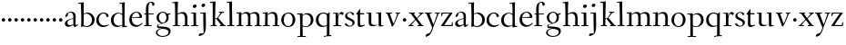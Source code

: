 SplineFontDB: 3.0
FontName: Fanwood
FullName: Fanwood
FamilyName: Fanwood
Weight: Regular
Copyright: Created by trashman with FontForge 2.0 (http://fontforge.sf.net)
UComments: "10pt on 11pt body: Scan 6400, cut 1000, scale 105%; print at 11pt to match original size." 
Version: 001.000
ItalicAngle: 0
UnderlinePosition: -100
UnderlineWidth: 50
Ascent: 690
Descent: 310
LayerCount: 3
Layer: 0 0 "Back"  1
Layer: 1 0 "Fore"  0
Layer: 2 0 "backup"  0
NeedsXUIDChange: 1
XUID: [1021 658 797806517 11107023]
OS2Version: 0
OS2_WeightWidthSlopeOnly: 0
OS2_UseTypoMetrics: 1
CreationTime: 1287776574
ModificationTime: 1289653555
OS2TypoAscent: 0
OS2TypoAOffset: 1
OS2TypoDescent: 0
OS2TypoDOffset: 1
OS2TypoLinegap: 0
OS2WinAscent: 0
OS2WinAOffset: 1
OS2WinDescent: 0
OS2WinDOffset: 1
HheadAscent: 0
HheadAOffset: 1
HheadDescent: 0
HheadDOffset: 1
OS2Vendor: 'PfEd'
MarkAttachClasses: 1
DEI: 91125
Encoding: UnicodeBmp
UnicodeInterp: none
NameList: Adobe Glyph List
DisplaySize: -48
AntiAlias: 1
FitToEm: 1
WinInfo: 96 12 4
BeginPrivate: 9
BlueValues 7 [-13 2]
OtherBlues 2 []
BlueScale 8 0.039625
BlueShift 1 7
BlueFuzz 1 0
StdHW 4 [24]
StemSnapH 28 [20 24 30 34 45 50 76 88 94]
StdVW 4 [68]
StemSnapV 34 [23 42 53 57 61 64 68 73 82 95 99]
EndPrivate
BeginChars: 65536 63

StartChar: a
Encoding: 97 97 0
Width: 410
VWidth: 0
Flags: W
HStem: -17 55<288 347.387> -14 44<121.625 210.037> 203 16<223.78 264.615> 374 25<140.02 226.721>
VStem: 33 70<48.0664 129.194> 47 68<281.193 331.887> 265 65<46.3447 202.997 217.332 346.728>
LayerCount: 3
Fore
SplineSet
341 38 m 0xb6
 364 38 381 58 384 58 c 0
 388 58 397 49 397 43 c 0
 397 39 354 9 332 -6 c 0
 325 -11 316 -17 306 -17 c 0xb6
 270 -17 268 39 266 39 c 0
 264 39 254 31 246 27 c 0
 226 15 173 -14 131 -14 c 0
 69 -14 33 20 33 71 c 0x7a
 33 160 158 202 257 219 c 0
 265 220 265 227 265 235 c 0
 265 305 264 374 178 374 c 0
 168 374 157 373 147 369 c 0
 119 357 116 342 115 302 c 0
 115 296 114 285 108 281 c 0
 92 269 59 253 55 253 c 0
 50 253 47 257 47 268 c 0
 47 350 134 399 199 399 c 0
 300 399 330 347 330 268 c 0
 330 217 324 81 324 59 c 0
 324 45 331 38 341 38 c 0xb6
259 203 m 0
 256 203 226 196 197 188 c 0
 149 175 103 146 103 99 c 0
 103 67 126 30 168 30 c 0x7a
 212 30 265 53 265 58 c 2
 265 192 l 2
 265 199 264 203 259 203 c 0
EndSplineSet
EndChar

StartChar: b
Encoding: 98 98 1
Width: 473
VWidth: 0
Flags: HW
HStem: -23 27<169.885 291.386> 347 29<188.694 279.241> 623 27<0.384521 69.7051>
VStem: 79 69<15.7494 335.314 346.011 420.75> 378 72<87.1001 259.39>
LayerCount: 3
Fore
SplineSet
151 346 m 0
 154 346 208 376 258 376 c 0
 371 376 450 287 450 178 c 0
 450 49 343 -23 229 -23 c 0
 193 -23 168 -4 140 -4 c 0
 120 -4 102 -22 91 -22 c 0
 83 -22 79 -18 79 -9 c 0
 79 -3 84 120 84 187 c 0
 84 221 80 629 67 629 c 0
 63 629 10 623 6 623 c 0
 1 623 0 624 0 629 c 0
 0 635 1 650 5 650 c 0
 53 655 142 666 147 666 c 0
 153 666 153 657 153 651 c 2
 153 651 150 466 150 384 c 0
 150 361 150 346 151 346 c 0
150 322 m 0
 150 221 148 87 148 54 c 0
 148 5 204 4 232 4 c 0
 326 4 378 88 378 177 c 0
 378 266 305 347 218 347 c 0
 184 347 150 327 150 322 c 0
EndSplineSet
EndChar

StartChar: c
Encoding: 99 99 2
Width: 398
VWidth: 0
Flags: W
HStem: -10 44<163.687 308.666> 372 27<172.185 267.3>
VStem: 22 65<112.596 279.638> 304 57<275.553 339.516>
LayerCount: 3
Fore
SplineSet
87 202 m 0
 87 118 138 34 241 34 c 0
 310 34 354 64 362 64 c 0
 366 64 369 62 369 56 c 0
 369 50 310 -10 211 -10 c 0
 94 -10 22 64 22 177 c 0
 22 325 131 399 228 399 c 0
 293 399 361 354 361 303 c 0
 361 295 359 289 351 283 c 0
 342 276 330 270 321 270 c 0
 313 270 307 272 304 281 c 0
 288 326 285 372 222 372 c 0
 137 372 87 281 87 202 c 0
EndSplineSet
EndChar

StartChar: d
Encoding: 100 100 3
Width: 494
VWidth: 0
Flags: HW
HStem: -13 37<170.095 280.487> -8 23<406.227 467.855> 359 20<190.033 284.985> 636 26<255.011 323.822>
VStem: 24 73<93.3406 271.722> 336 62<15.5951 23.0682 38.6484 332.455 353.007 596.414>
LayerCount: 3
Fore
SplineSet
24 181 m 0xbc
 24 294 112 379 227 379 c 0
 287 379 328 353 330 353 c 0
 336 353 336 363 336 371 c 0
 336 472 329 643 326 643 c 0
 323 643 266 634 259 634 c 0
 253 634 253 635 255 649 c 0
 256 656 257 661 263 662 c 0
 320 669 389 680 394 680 c 0
 403 680 404 678 404 657 c 0
 404 623 398 494 398 184 c 0
 398 152 399 100 400 64 c 4
 401.333333333 24 406.666666667 15.1111111111 423.111111111 15.1111111111 c 4
 431.333333333 15.1111111111 442.333333333 17.3333333333 457 19 c 4
 465 20 468 21 468 11 c 4
 468 -3 468 -6 455 -8 c 6x7c
 340 -23 l 6
 336 -23 334 -19 334 -14 c 4
 334 -12 335 18 335 22 c 4
 335 32 334 35 320 26 c 0
 286 5 243 -13 200 -13 c 0
 111 -13 24 37 24 181 c 0xbc
336 57 m 6
 336 307 l 2
 336 320 291 359 239 359 c 0
 151 359 97 277 97 188 c 0
 97 95 141 24 249 24 c 0xbc
 275 24 336 39 336 57 c 6
EndSplineSet
EndChar

StartChar: e
Encoding: 101 101 4
Width: 409
VWidth: 0
Flags: W
HStem: -15 44<171.692 305.055> 230 17<103.003 311.998> 374 22<177.635 259.908>
VStem: 28 75<97.7234 281.12> 312 69<233 323.805>
LayerCount: 3
Fore
SplineSet
220 374 m 0
 154 374 107 305 103 255 c 0
 103 249 107 247 115 247 c 0
 120 247 222 249 272 251 c 0
 309 252 312 253 312 255 c 0
 312 353 252 374 220 374 c 0
219 -15 m 0
 96 -15 28 65 28 182 c 0
 28 302 111 396 232 396 c 0
 331 396 381 321 381 237 c 0
 381 229 339 225 327 225 c 0
 316 225 111 230 103 230 c 0
 98 230 98 208 98 194 c 0
 98 87 172 29 247 29 c 0
 327 29 373 94 376 94 c 0
 379 94 392 82 392 79 c 0
 392 73 320 -15 219 -15 c 0
EndSplineSet
EndChar

StartChar: f
Encoding: 102 102 5
Width: 334
VWidth: 0
Flags: HW
HStem: -2 27<33.0354 90.2127 165.039 248.994> 337 30<39.0022 85.8718 158.001 289.518> 698 32<174.245 260.636>
VStem: 86 69<370.162 657.269> 89 73<26.2458 336.849> 249 67<621.875 693.635>
LayerCount: 3
Fore
SplineSet
169 25 m 2
 235 25 l 2
 247 25 248 21 248 12 c 0
 248 3 248 -2 235 -2 c 0
 216 -2 158 0 129 0 c 0
 104 0 76 -2 46 -2 c 0
 33 -2 33 1 33 12 c 0
 33 21 35 25 45 25 c 2
 85 25 l 2
 88 25 89 55 89 88 c 0
 89 123 88 161 88 172 c 2
 88 232 l 2
 88 271 88 313 86 313 c 2
 53 313 l 2
 42 313 39 314 39 326 c 0
 39 338 41 339 50 339 c 2
 77 339 l 2
 86 339 87 340 87 351 c 0
 87 400 85 428 85 481 c 0
 85 585 124 678 241 678 c 0
 280 678 324 652 324 611 c 0
 324 588 290 564 276 564 c 0
 267 564 264 565 263 573 c 0
 257 618 253 656 216 656 c 0
 159 656 157 553 157 492 c 0
 157 449 156 405 155 362 c 0xf4
 155 347 156 345 176 345 c 2
 292 345 l 2
 296 345 299 343 299 340 c 0
 299 335 295 320 291 320 c 2
 176 320 l 2
 161 320 159 318 159 308 c 2
 159 169 l 2
 159 97 161 25 169 25 c 2
EndSplineSet
EndChar

StartChar: g
Encoding: 103 103 6
Width: 467
VWidth: 0
Flags: HW
HStem: -226 23<142.061 288.105> -12 46<84.248 168.998> 323 50<370.713 426.258> 377 27<169.202 266.01>
VStem: 35 43<-166.727 -72.7243> 54 67<181.864 326.613> 61 23<34.2717 58.053> 316 65<179.325 324.853> 369 54<-145.428 -63.7731>
LayerCount: 3
Fore
SplineSet
438 -124 m 0xf280
 438 -226 347 -290 218 -290 c 0
 135 -290 33 -253 33 -173 c 0xf880
 33 -104 122 -68 170 -58 c 0
 180 -56 193 -53 193 -52 c 0
 193 -51 187 -51 172 -51 c 2
 115 -51 l 2
 98 -51 81 -45 75 -32 c 0
 67 -13 66 5 66 16 c 0
 66 34 71 45 84 48 c 0xf8
 109 54 128 59 160 68 c 0
 170 71 198 78 198 80 c 0
 198 81 189 82 179 85 c 0
 108 106 52 151 52 246 c 0
 52 334 139 395 228 395 c 0
 300 395 343 343 348 343 c 0
 354 343 394 361 425 363 c 0
 428 363 434 347 434 335 c 0
 434 331 433 329 431 329 c 0
 419 328 372 319 372 315 c 0
 372 309 385 287 385 243 c 0xf5
 385 158 341 118 270 91 c 0
 224 73 164 58 97 39 c 0
 94 38 93 34 93 30 c 0
 93 18 103 1 107 0 c 0
 234 -8 438 5 438 -124 c 0xf280
217 -264 m 0
 292 -264 381 -236 381 -148 c 0
 381 -90 280 -68 207 -68 c 0
 159 -68 78 -100 78 -166 c 0
 78 -232 157 -264 217 -264 c 0
223 370 m 0
 166 370 116 316 116 250 c 0
 116 152 200 95 225 95 c 0
 265 95 323 154 323 244 c 0xf5
 323 323 284 370 223 370 c 0
EndSplineSet
Layer: 2
SplineSet
438 -124 m 4xf280
 438 -226 347 -290 218 -290 c 4
 135 -290 33 -253 33 -173 c 4xf880
 33 -110 110 -75 152 -63 c 4
 158 -61 190 -53 190 -52 c 4
 190 -51 182 -51 172 -51 c 6
 115 -51 l 6
 98 -51 81 -45 75 -32 c 4
 66.6666666667 -12.8333333333 65.9722222222 5.63888888889 65.9722222222 16.4722222222 c 4
 65.9722222222 34 71.2940157718 45.4588031544 84 48 c 4xf8
 109 54 128 59 160 68 c 4
 170 71 198 78 198 80 c 4
 198 82 170 90 160 93 c 4
 107 108 52 158 52 246 c 4
 52 334 139 395 228 395 c 4
 300 395 343 343 348 343 c 4
 354 343 394 361 425 363 c 4
 428 363 434 347 434 335 c 4
 434 331 433 329 431 329 c 4
 419 328 372 319 372 315 c 4
 372 309 385 287 385 243 c 4xf5
 385 158 341 118 270 91 c 4
 224 73 164 58 97 39 c 4
 94 38 93 34 93 30 c 4
 93 18 103 1 107 0 c 4
 234 -8 438 5 438 -124 c 4xf280
217 -264 m 4
 292 -264 381 -236 381 -148 c 4
 381 -90 280 -68 207 -68 c 4
 159 -68 78 -100 78 -166 c 4
 78 -232 157 -264 217 -264 c 4
223 370 m 4
 166 370 116 316 116 250 c 4
 116 152 200 95 225 95 c 4
 265 95 323 154 323 244 c 4xf5
 323 323 284 370 223 370 c 4
EndSplineSet
EndChar

StartChar: h
Encoding: 104 104 7
Width: 509
VWidth: 0
Flags: HW
HStem: 0 27<27.0254 87.9976 160.178 221.983 294.002 357.094 427 477.997> 344 41<213.011 318.27> 629 28<9.99157 74.8224>
VStem: 81 85<407.343 635.997> 89 69<25 325.829 349.916 497.883> 359 68<27 300.413>
LayerCount: 3
Fore
SplineSet
88 43 m 0xec
 89 137 89 191 89 263 c 0xec
 89 381 85 542 81 619 c 0
 80 632 81 636 75 636 c 0
 72 636 18 629 14 629 c 0
 10 629 10 635 10 640 c 0
 10 648 11 656 15 657 c 0
 61 663 155 675 161 675 c 0
 167 675 166 665 166 655 c 0xf4
 162 572 158 442 158 354 c 0
 158 337 159 339 169 345 c 0
 200 362 260 385 302 385 c 0
 414 385 427 288 427 180 c 2
 427 37 l 2
 427 26 428 25 438 25 c 2
 464 25 l 2
 476 25 478 21 478 12 c 0
 478 3 477 -2 464 -2 c 0
 445 -2 422 0 393 0 c 0
 368 0 337 -2 307 -2 c 0
 294 -2 294 1 294 12 c 0
 294 21 297 25 307 25 c 2
 346 25 l 2
 356 25 356 25 357 36 c 0
 358 56 359 106 359 212 c 0
 359 284 331 344 263 344 c 0
 223 344 194 333 174 323 c 0
 160 316 158 312 158 308 c 2
 159 158 l 2
 159 117 159 69 160 43 c 0
 161 25 161 25 171 25 c 2
 209 25 l 2
 221 25 222 21 222 12 c 0
 222 3 222 -2 209 -2 c 0
 190 -2 155 0 126 0 c 0
 101 0 70 -2 40 -2 c 0
 27 -2 27 1 27 12 c 0
 27 21 29 25 39 25 c 2
 78 25 l 2
 88 25 88 28 88 43 c 0xec
EndSplineSet
EndChar

StartChar: i
Encoding: 105 105 8
Width: 252
VWidth: 0
Flags: W
HStem: -2 27<27.0008 93.0461 165 221.999> 355 23<25.4111 89.5645> 512 96<87.6562 163.209>
VStem: 75 102<526.348 594> 94 68<25 354.999>
LayerCount: 3
Fore
SplineSet
93 37 m 0xe8
 94 66 94 95 94 125 c 0
 94 195 93 266 90 339 c 4
 89 354 87 355 77 355 c 4
 74 355 31 353 27 353 c 4
 24 353 23 354 23 357 c 4
 23 360 23 362 27 370 c 4
 31 378 30 377 42 378 c 4
 61 379 150 383 155 383 c 4
 161 383 162 382 162 377 c 6
 162 207 l 2
 162 150 162 94 165 37 c 0
 165 28 165 25 175 25 c 2
 211 25 l 2
 221 25 222 21 222 12 c 0
 222 3 222 -2 211 -2 c 0
 192 -2 152 0 127 0 c 0
 102 0 57 -2 38 -2 c 0
 27 -2 27 1 27 12 c 0
 27 21 28 25 41 25 c 2
 82 25 l 2
 93 25 93 27 93 37 c 0xe8
177 568 m 0xf0
 177 534 144 512 116 512 c 0
 95 512 75 525 75 553 c 0
 75 589 111 608 135 608 c 0
 156 608 177 597 177 568 c 0xf0
EndSplineSet
EndChar

StartChar: j
Encoding: 106 106 9
Width: 268
VWidth: 0
Flags: HW
LayerCount: 3
Fore
SplineSet
164 595 m 0xf0
 164 561 131 539 103 539 c 0
 82 539 62 552 62 580 c 0
 62 616 98 635 122 635 c 0
 143 635 164 624 164 595 c 0xf0
28 -202 m 0
 49 -202 73 -206 83 -206 c 0
 111 -206 121 -189 121 -173 c 0xe4
 121 -134 112 -41 112 258 c 0
 112 282 112 307 110 334 c 0xe8
 109 346 107 348 101 348 c 0
 94 348 40 345 31 345 c 0
 28 345 28 346 28 349 c 0
 28 352 30 359 32 364 c 0
 35 372 33 373 47 373 c 0
 98 374 167 378 172 378 c 0
 179 378 179 370 179 355 c 0
 180 266 184 155 184 27 c 0
 184 -80 177 -155 130 -216 c 0
 112 -239 35 -275 6 -275 c 0
 -7 -275 -13 -266 -13 -255 c 0
 -13 -233 13 -202 28 -202 c 0
EndSplineSet
EndChar

StartChar: k
Encoding: 107 107 10
Width: 476
VWidth: 0
Flags: HW
HStem: -2 27<34.0015 96.9869 161.033 207.999 290.001 313 406.003 450.999> 193 16<161.245 200.383> 360 27<264.003 303.733 347.694 405.994> 644 28<22.9942 90.5664>
VStem: 97 64<25 193 209 460.727>
DStem2: 255 213 208 176 0.653282 -0.757115<-19.0743 177.87>
LayerCount: 3
Fore
SplineSet
307 344 m 0
 314 356 317 360 297 360 c 2
 277 360 l 2
 265 360 264 364 264 373 c 0
 264 382 265 387 278 387 c 0
 288 387 315 385 336 385 c 0
 355 385 378 387 393 387 c 0
 403 387 406 384 406 373 c 0
 406 364 404 360 394 360 c 2
 362 360 l 2
 354 360 273 260 255 237 c 0
 243 222 243 227 255 213 c 2
 406 38 l 2
 416 26 419 25 428 25 c 2
 438 25 l 2
 450 25 451 21 451 12 c 0
 451 3 451 -2 438 -2 c 0
 424 -2 396 0 371 0 c 0
 346 0 317 -2 303 -2 c 0
 290 -2 290 1 290 12 c 0
 290 21 292 25 302 25 c 2
 313 25 l 2
 328 25 323 34 318 40 c 2
 208 176 l 2
 196 191 196 193 186 193 c 2
 172 193 l 2
 161 193 161 189 161 177 c 2
 161 43 l 2
 161 25 162 25 172 25 c 2
 195 25 l 2
 207 25 208 21 208 12 c 0
 208 3 208 -2 195 -2 c 0
 176 -2 156 0 127 0 c 0
 94 0 58 -2 47 -2 c 0
 34 -2 34 1 34 12 c 0
 34 21 36 25 46 25 c 2
 87 25 l 2
 97 25 97 28 97 43 c 2
 97 236 l 2
 97 435 97 644 88 644 c 0
 82 644 42 641 32 641 c 0
 23 641 22 642 22 649 c 2
 22 658 l 2
 22 666 23 671 34 672 c 0
 72 675 159 681 165 681 c 0
 172 681 172 680 172 668 c 2
 161 220 l 2
 161 210 162 209 177 209 c 2
 199 209 l 2
 214 209 221 222 228 231 c 0
 256 268 284 306 307 344 c 0
EndSplineSet
EndChar

StartChar: z
Encoding: 122 122 11
Width: 368
VWidth: 0
Flags: HW
HStem: 120 96<54.332 133.668>
VStem: 46 96<128.332 207.668>
LayerCount: 3
Fore
SplineSet
33 360 m 0
 34 371 36 372 47 372 c 2
 313 372 l 2
 328 372 335 370 335 364 c 0
 335 360 332 355 327 348 c 2
 122 52 l 2
 117 45 113 39 113 35 c 0
 113 31 117 30 128 30 c 2
 299 30 l 2
 312 30 312 30 314 42 c 2
 321 94 l 2
 323 106 323 106 337 106 c 0
 345 106 346 104 346 100 c 0
 346 93 343 42 341 14 c 0
 340 1 340 0 326 0 c 2
 45 0 l 2
 31 0 24 0 24 10 c 0
 24 15 27 21 33 29 c 2
 239 329 l 2
 244 337 250 343 250 346 c 0
 250 348 246 349 237 349 c 2
 88 344 l 2
 67 343 66 343 62 326 c 2
 52 288 l 2
 50 280 50 275 36 276 c 0
 26 277 25 279 25 284 c 2
 25 284 30 335 33 360 c 0
EndSplineSet
EndChar

StartChar: l
Encoding: 108 108 12
Width: 243
VWidth: 0
Flags: HW
LayerCount: 3
Fore
SplineSet
156 64 m 4
 156 41 156 25 164 25 c 6
 203 25 l 6
 215 25 216 21 216 12 c 4
 216 3 216 -2 203 -2 c 4
 184 -2 153 0 124 0 c 4
 99 0 61 -2 31 -2 c 4
 18 -2 18 1 18 12 c 4
 18 21 20 25 30 25 c 6
 82 25 l 6
 86 25 86 85 86 110 c 4xa8
 86 159 83 538 75 627 c 0
 73 644 74 646 64 646 c 0
 59 646 20 642 16 642 c 0
 9 642 8 642 8 645 c 0
 8 648 9 654 10 661 c 0
 12 669 11 668 20 669 c 0xd0
 60 672 137 678 143 678 c 0
 150 678 150 675 150 663 c 0xb0
 151 356 156 265 156 64 c 4
EndSplineSet
EndChar

StartChar: m
Encoding: 109 109 13
Width: 735
VWidth: 0
Flags: HW
HStem: -2 27<25.0032 85.239 157.882 210.997 283.001 338.282 407.309 457.997 523.004 581.889 655.001 710.997> 344 44<222.018 320.111 452.029 555.497> 347 29<24.186 88.3811>
VStem: 90 67<25 320.752> 341 66<25 323.166> 587 70<25 311.543>
LayerCount: 3
Fore
SplineSet
156 342 m 2xbc
 156 322 157 326 166 333 c 0
 196 354 250 388 307 388 c 0
 383 388 392 337 395 337 c 0
 397 337 401 339 408 344 c 0
 439 364 495 386 533 386 c 0
 630 386 657 326 657 240 c 0
 657 156 655 83 655 35 c 0
 655 28 657 25 665 25 c 2
 697 25 l 2
 709 25 711 21 711 12 c 0
 711 3 710 -2 697 -2 c 0
 678 -2 650 0 621 0 c 0
 596 0 566 -2 536 -2 c 0
 523 -2 523 1 523 12 c 0
 523 21 528 25 538 25 c 2
 578 25 l 2
 587 25 587 169 587 216 c 0
 587 283 571 344 498 344 c 0
 447 344 401 317 401 314 c 0
 401 306 407 296 407 236 c 2
 407 66 l 2
 407 42 407 25 410 25 c 2
 444 25 l 2
 456 25 458 21 458 12 c 0
 458 3 457 -2 444 -2 c 0
 425 -2 400 0 371 0 c 0
 346 0 328 -2 298 -2 c 0
 285 -2 283 1 283 12 c 0
 283 21 285 25 295 25 c 2
 334 25 l 2
 340 25 341 74 341 122 c 0
 341 166 340 209 340 216 c 0
 340 284 337 344 268 344 c 0xdc
 218 344 184 326 168 314 c 0
 158 306 157 302 157 296 c 2
 157 68 l 2
 157 29 157 25 176 25 c 2
 197 25 l 2
 209 25 211 21 211 12 c 0
 211 3 210 -2 197 -2 c 0
 178 -2 146 0 121 0 c 0
 96 0 53 -2 37 -2 c 0
 29 -2 25 0 25 11 c 0
 25 20 26 25 36 25 c 2
 75 25 l 2
 84 25 86 38 88 57 c 0
 90 77 90 118 90 163 c 2
 90 272 l 2
 90 313 88 350 86 350 c 0
 83 350 32 347 27 347 c 0
 23 347 22 348 22 350 c 0
 22 352 24 362 26 368 c 0
 29 376 27 375 41 376 c 0
 82 378 136 381 141 381 c 0
 156 381 156 380 156 370 c 2
 156 342 l 2xbc
EndSplineSet
EndChar

StartChar: n
Encoding: 110 110 14
Width: 501
VWidth: 0
Flags: HW
HStem: -2 27<22.0015 82.7266 155.036 216.999 294.003 355.187 425.001 479.999> 342 42<217.101 323.884> 346 28<18.7455 86.1817>
VStem: 86 68<25 314.96 328 350.001> 359 71<25 306.07>
LayerCount: 3
Fore
SplineSet
86 336 m 0xd8
 85 351 84 350 74 350 c 0
 71 350 23 346 19 346 c 0
 16 346 16 347 16 350 c 0
 16 353 19 361 21 366 c 0
 24 374 22 373 36 374 c 0xb8
 50 375 113 379 141 381 c 0
 156 382 154 380 154 370 c 2
 154 328 l 2
 154 319 164 330 169 333 c 0
 199 352 236 384 297 384 c 0
 413 384 430 305 430 207 c 0
 430 152 425 52 425 37 c 0
 425 26 426 25 436 25 c 2
 466 25 l 2
 478 25 480 24 480 12 c 0
 480 3 480 -2 468 -2 c 0
 449 -2 422 0 393 0 c 0
 368 0 338 -2 308 -2 c 0
 294 -2 294 0 294 11 c 0
 294 23 297 25 307 25 c 2
 344 25 l 2
 354 25 354 25 355 36 c 0
 357 60 359 106 359 212 c 0
 359 284 340 342 263 342 c 0
 223 342 194 324 174 314 c 0
 158 306 156 300 156 291 c 0
 156 209 155 126 155 44 c 0
 155 28 155 25 168 25 c 2
 204 25 l 2
 216 25 217 21 217 12 c 0
 217 3 217 -2 204 -2 c 0
 185 -2 152 0 123 0 c 0
 98 0 65 -2 35 -2 c 0
 22 -2 22 1 22 12 c 0
 22 21 24 25 34 25 c 2
 73 25 l 2
 83 25 82 28 83 43 c 0
 86 102 88 173 88 237 c 0
 88 271 88 305 86 336 c 0xd8
EndSplineSet
EndChar

StartChar: o
Encoding: 111 111 15
Width: 451
VWidth: 0
Flags: W
HStem: -12 26<169.668 268.596> 373 26<169.398 269.376>
VStem: 29 71<95.766 283.533> 342 73<95.5947 296.02>
LayerCount: 3
Fore
SplineSet
222 373 m 0
 128 373 100 282 100 172 c 0
 100 97 140 14 218 14 c 0
 318 14 342 117 342 207 c 0
 342 285 306 373 222 373 c 0
234 399 m 0
 343 399 415 310 415 200 c 0
 415 77 342 -12 218 -12 c 0
 111 -12 29 77 29 186 c 0
 29 304 111 399 234 399 c 0
EndSplineSet
EndChar

StartChar: p
Encoding: 112 112 16
Width: 499
VWidth: 0
Flags: HW
HStem: -279 25<28.006 96.6536 169.637 256.997> -9 19<203.549 297.938> 348 35<219.588 322.972> 349 25<14.3895 90.858>
VStem: 91 74<57.9441 328.445 332.002 349> 98 67<-254 2.78003 27.3368 328.445 332.002 333.085> 392 72<104.791 280.881>
LayerCount: 3
Fore
SplineSet
262 348 m 0xe6
 234 348 213 342 198 335 c 0
 166 319 165 306 165 302 c 2xea
 165 52 l 2
 165 28 221 10 252 10 c 0
 346 10 392 107 392 187 c 0
 392 285 336 348 262 348 c 0xe6
174 -254 m 6
 244 -254 l 6
 256 -254 257 -258 257 -267 c 4
 257 -276 257 -281 244 -281 c 4
 225 -281 167 -279 138 -279 c 4
 113 -279 71 -281 41 -281 c 4
 28 -281 28 -278 28 -267 c 4
 28 -258 30 -254 40 -254 c 6
 95 -254 l 6
 98 -254 98 -173 98 -94 c 6
 98 48 l 2xe6
 98 263 94 294 91 335 c 0
 90 349 89 349 75 349 c 0
 69 349 30 347 25 347 c 0
 15 347 12 346 12 352 c 0
 12 356 18 374 21 374 c 0xda
 88 376 149 380 153 380 c 0
 161 380 164 380 164 366 c 2
 164 342 l 2
 164 335 164 332 166 332 c 0
 169 332 176 339 185 346 c 0
 208 363 251 383 293 383 c 0
 408 383 464 300 464 194 c 0
 464 93 386 -9 255 -9 c 0
 234 -9 208 -4 189 2 c 0
 176 6 165 13 165 2 c 2xe6
 168 -187 l 6
 169 -225 168 -254 174 -254 c 6
EndSplineSet
EndChar

StartChar: q
Encoding: 113 113 17
Width: 483
VWidth: 0
Flags: HW
HStem: 120 96<345.332 424.668>
VStem: 337 96<128.332 207.668>
LayerCount: 3
Fore
SplineSet
405 -93 m 2
 405 -172 405 -256 408 -256 c 2
 449 -256 l 2
 459 -256 461 -262 461 -271 c 0
 461 -282 461 -285 448 -285 c 2
 421 -285 l 2
 334 -285 270 -296 265 -296 c 0
 252 -296 250 -293 250 -284 c 0
 250 -275 251 -268 263 -267 c 0
 331 -260 332 -267 332 -227 c 2
 334 -4 l 2
 334 2 334 5 330 5 c 0
 327 5 322 3 315 1 c 0
 291 -6 247 -18 205 -18 c 0
 127 -18 31 34 31 175 c 0
 31 291 120 376 239 376 c 0
 295 376 336 350 356 350 c 0
 374 350 379 383 394 383 c 0
 404 383 410 379 410 370 c 0
 406 251 405 163 405 72 c 2
 405 -93 l 2
335 286 m 2
 335 326 295 349 231 349 c 0
 142 349 102 264 102 186 c 0
 102 105 154 14 246 14 c 0
 275 14 335 20 335 36 c 2
 335 286 l 2
EndSplineSet
EndChar

StartChar: r
Encoding: 114 114 18
Width: 330
VWidth: 0
Flags: W
LayerCount: 3
Fore
SplineSet
94 347 m 0
 91 347 34 345 30 345 c 0
 27 345 27 346 27 349 c 0
 27 352 28 356 30 361 c 0
 33 369 31 368 45 369 c 0
 59 370 143 372 150 372 c 0
 166 372 162 372 162 362 c 0
 162 343 161 321 161 302 c 0
 161 289 161 284 162 284 c 0
 164 284 167 300 171 309 c 0
 194 363 234 394 264 394 c 0
 294 394 321 363 321 351 c 0
 321 340 300 310 284 310 c 0
 261 310 244 341 224 341 c 0
 174 341 167 222 167 137 c 0
 167 84 167 25 179 25 c 2
 242 25 l 2
 254 25 255 21 255 12 c 0
 255 3 255 -2 242 -2 c 0
 223 -2 165 0 136 0 c 0
 111 0 80 -2 50 -2 c 0
 37 -2 37 1 37 12 c 0
 37 21 39 25 49 25 c 2
 92 25 l 2
 100 25 101 90 101 162 c 0
 101 250 97 347 94 347 c 0
EndSplineSet
EndChar

StartChar: s
Encoding: 115 115 19
Width: 331
VWidth: 0
Flags: W
LayerCount: 3
Fore
SplineSet
177 392 m 0
 253 392 281 348 281 325 c 0
 281 314 252 306 241 306 c 0
 218 306 229 371 164 371 c 0
 131 371 91 353 91 301 c 0
 91 258 131 241 173 221 c 0
 231 193 297 164 297 105 c 0
 297 32 230 -13 156 -13 c 0
 95 -13 30 18 30 49 c 0
 30 65 52 87 60 87 c 0
 66 87 67 74 79 60 c 0
 99 36 124 10 172 10 c 0
 206 10 238 30 238 75 c 0
 238 122 196 144 149 164 c 0
 94 188 33 208 33 279 c 0
 33 346 106 392 177 392 c 0
EndSplineSet
EndChar

StartChar: t
Encoding: 116 116 20
Width: 275
VWidth: 0
Flags: HW
HStem: -9 47<98.3221 205.078> 338 34<121.244 235.859>
VStem: 55 66<43.9774 336.954>
LayerCount: 3
Fore
SplineSet
253 38 m 0
 253 33 168 -9 127 -9 c 0
 70 -9 55 30 55 60 c 0
 56 132 57 247 57 276 c 0
 57 313 56 337 45 337 c 2
 20 337 l 2
 16 337 14 340 14 344 c 0
 14 347 15 350 17 352 c 2
 108 479 l 6
 110 482 113 484 117 484 c 4
 122 484 127 481 127 474 c 4
 127 471 121 398 121 382 c 0
 121 373 123 372 132 372 c 2
 227 372 l 2
 239 372 240 372 236 354 c 0
 233 341 230 338 223 338 c 2
 124 338 l 2
 121 338 121 320 121 292 c 2
 121 100 l 2
 121 69 123 38 169 38 c 0
 208 38 241 54 249 54 c 0
 252 54 253 45 253 38 c 0
EndSplineSet
Layer: 2
SplineSet
253 38 m 4
 253 33 168 -9 127 -9 c 4
 70 -9 57 30 57 60 c 6
 57 258 l 6
 57 304 53 337 45 337 c 6
 22 337 l 6
 18 337 16 340 16 344 c 4
 16 347 17 350 19 352 c 4
 35 371 76 429 108 479 c 4
 110 482 113 483 116 483 c 4
 121 483 126 480 126 474 c 4
 126 471 119 398 119 382 c 4
 119 373 121 372 130 372 c 6
 227 372 l 6
 239 372 240 372 236 354 c 4
 233 341 230 338 223 338 c 6
 123 338 l 6
 120 338 120 320 120 292 c 6
 120 245 l 6
 120 174 123 88 124 79 c 4
 126 63 132 37 169 37 c 4
 208 37 241 54 249 54 c 4
 252 54 253 45 253 38 c 4
EndSplineSet
EndChar

StartChar: u
Encoding: 117 117 21
Width: 516
VWidth: 0
Flags: HW
HStem: -15 33<426.811 482.894> 0 22<446.377 488.898> 345 25<20.6875 81.0703> 361 22<293.061 350.527>
VStem: 82 72<58.9478 368> 356 68<18.0089 34.984 44.3612 360.887>
LayerCount: 3
Fore
SplineSet
348 361 m 0x1c
 345 361 300 359 296 359 c 0
 293 359 292 360 292 363 c 0
 294 378 292 382 305 383 c 0
 324 384 413 388 418 388 c 0
 424 388 425 387 425 382 c 2
 425 382 424 141 424 79 c 0
 424 30 427 18 446 18 c 0x9c
 454 18 465 20 479 22 c 0
 487 23 489 24 489 16 c 0
 489 2 488 2 475 0 c 0x4c
 441 -5 378 -15 371 -15 c 0
 365 -15 361 -13 360 -2 c 0
 359 13 359 35 356 35 c 0
 352 35 344 30 338 28 c 0
 294 10 247 -11 193 -11 c 0
 82 -11 82 58 82 126 c 0
 82 172 84 226 84 269 c 0
 84 313 84 346 72 346 c 0
 69 346 27 345 23 345 c 0xac
 20 345 19 347 19 350 c 0
 19 353 20 356 22 361 c 0x1c
 25 369 25 369 37 370 c 0x2c
 59 371 143 374 148 374 c 0
 154 374 155 373 155 368 c 8
 155 266 154 198 154 106 c 0
 154 50 206 39 265 39 c 0
 297 39 356 43 356 55 c 2
 356 175 l 2
 356 205 354 361 348 361 c 0x1c
EndSplineSet
EndChar

StartChar: v
Encoding: 118 118 22
Width: 460
VWidth: 0
Flags: WO
HStem: 346 27<26.0008 69.1873 142.006 201.999 293.014 338.991 379.919 422.975>
VStem: 339 84<316.5 366.5>
LayerCount: 3
Fore
SplineSet
175 48 m 0
 162 80 108 238 70 331 c 0
 64 346 63 346 48 346 c 2
 39 346 l 2
 27 346 26 350 26 359 c 0
 26 368 26 373 39 373 c 0
 58 373 77 371 106 371 c 0
 131 371 171 373 189 373 c 0
 202 373 202 370 202 359 c 0
 202 350 200 346 190 346 c 2
 160 346 l 2
 150 346 142 345 142 338 c 0
 142 334 202 154 230 89 c 0
 236 76 239 71 241 71 c 0
 244 71 246 77 250 87 c 0
 273 141 339 301 339 332 c 0
 339 342 336 348 329 348 c 2
 306 348 l 2
 294 348 293 352 293 361 c 0
 293 370 294 375 307 375 c 0
 315 375 341 373 361 373 c 0
 383 373 397 375 412 375 c 0
 422 375 423 372 423 361 c 0
 423 352 421 348 411 348 c 2
 395 348 l 2
 387 348 387 346 382 338 c 0
 361 300 301 144 258 54 c 0
 243 23 220 0 213 -10 c 0
 210 -14 204 -15 201 -15 c 0
 186 -15 185 25 175 48 c 0
EndSplineSet
EndChar

StartChar: w
Encoding: 119 119 23
Width: 187
VWidth: 0
Flags: W
HStem: 120 96<54.332 133.668>
VStem: 46 96<128.332 207.668>
LayerCount: 3
Fore
SplineSet
46 168 m 4
 46 194 68 216 94 216 c 4
 120 216 142 194 142 168 c 4
 142 142 120 120 94 120 c 4
 68 120 46 142 46 168 c 4
EndSplineSet
EndChar

StartChar: x
Encoding: 120 120 24
Width: 460
VWidth: 0
Flags: HW
HStem: -2 27<22.0015 64.7893 111.006 166.999 275.001 316.994 395.003 437.999> 355 27<42.0008 95.523 176.003 204.999 306.003 356.995 400.124 439.994>
DStem2: 183 331 97 340 0.586197 -0.810169<-17.7229 122.178 157.543 320.556> 81 54 118 47 0.691628 0.722254<5.68463 165.604 263.743 401.684>
LayerCount: 3
Fore
SplineSet
384 326 m 16
 344 289 300 243 279 222 c 0
 272 215 269 213 269 210 c 0
 269 207 273 203 279 195 c 0
 304 160 368 72 395 38 c 0
 404 26 404 25 413 25 c 2
 425 25 l 2
 437 25 438 21 438 12 c 0
 438 3 438 -2 425 -2 c 0
 406 -2 385 0 356 0 c 0
 331 0 306 -2 288 -2 c 0
 275 -2 275 1 275 12 c 0
 275 21 277 25 287 25 c 2
 298 25 l 2
 313 25 318 26 318 33 c 0
 318 36 307 51 297 66 c 0
 277 98 247 139 232 159 c 0
 223 171 222 172 212 160 c 0
 191 135 141 79 118 47 c 0
 113 40 108 35 108 31 c 0
 108 27 113 25 126 25 c 2
 154 25 l 2
 166 25 167 21 167 12 c 0
 167 3 167 -2 154 -2 c 0
 135 -2 120 0 91 0 c 0
 66 0 50 -2 35 -2 c 0
 24 -2 22 1 22 12 c 0
 22 21 24 25 34 25 c 0
 53 25 56 28 81 54 c 2
 201 177 l 2
 211 187 211 187 204 196 c 2
 97 340 l 2
 86 355 86 355 71 355 c 2
 55 355 l 2
 43 355 42 359 42 368 c 0
 42 377 42 382 55 382 c 0
 74 382 105 380 134 380 c 0
 159 380 174 382 192 382 c 0
 205 382 205 379 205 368 c 0
 205 359 203 355 193 355 c 0
 178 355 173 353 173 349 c 0
 173 345 178 338 183 331 c 2
 246 239 l 2
 257 223 254 226 267 239 c 0
 288 262 331 309 352 337 c 0
 355 342 358 345 358 348 c 0
 358 352 352 355 332 355 c 2
 319 355 l 2
 307 355 306 359 306 368 c 0
 306 377 307 382 320 382 c 0
 339 382 354 380 374 380 c 0
 396 380 412 382 427 382 c 0
 437 382 440 379 440 368 c 0
 440 359 438 355 428 355 c 0
 409 355 399 340 384 326 c 16
EndSplineSet
EndChar

StartChar: y
Encoding: 121 121 25
Width: 460
VWidth: 0
Flags: HW
HStem: 350 27<27.0008 71.1936 158.009 214.999 310.895 362.994 400.157 428.295> 355 27<27.1714 69.1194 158.149 214.891 296.003 362.994 402.183 441.994>
DStem2: 182 -164 230 -114 0.352687 0.935741<-28.2278 128.172 234.827 466.772>
LayerCount: 3
Fore
SplineSet
430 355 m 2x40
 416 355 l 2x40
 408 355 406 354 403 345 c 0
 387 301 278 23 270 3 c 0
 267 -4 249 -59 230 -114 c 0
 212 -165 209 -181 166 -234 c 0
 151 -253 150 -257 125 -269 c 0
 100 -281 69 -295 63 -295 c 0
 49 -295 45 -284 45 -275 c 0
 45 -263 54 -247 64 -233 c 0
 70 -224 83 -218 92 -215 c 0
 118 -205 171 -193 182 -164 c 0
 199 -122 226 -55 226 -43 c 0
 226 -26 113 235 72 335 c 0
 66 350 66 350 51 350 c 2
 40 350 l 2
 28 350 27 354 27 363 c 0
 27 372 27 377 40 377 c 0
 59 377 85 375 114 375 c 0
 139 375 184 377 202 377 c 0
 215 377 215 374 215 363 c 0
 215 354 213 350 203 350 c 2
 184 350 l 2x80
 171 350 158 349 158 340 c 0
 158 322 214 172 245 96 c 0
 256 69 262 56 264 56 c 0
 266 56 272 70 281 96 c 0
 309 175 363 335 363 348 c 0
 363 355 355 355 332 355 c 2
 309 355 l 2
 297 355 296 359 296 368 c 0
 296 377 297 382 310 382 c 0
 329 382 354 380 374 380 c 0
 396 380 414 382 429 382 c 0
 439 382 442 379 442 368 c 0
 442 359 440 355 430 355 c 2x40
EndSplineSet
EndChar

StartChar: A
Encoding: 65 65 26
Width: 410
VWidth: 0
Flags: HW
HStem: -18 56<297 343.12> -14 44<121.625 209.721> 374 25<140.02 226.679>
VStem: 33 70<48.0664 129.194> 47 68<281.193 331.887> 265 65.3643<47.627 202.997 219.069 346.736>
LayerCount: 3
Fore
Refer: 0 97 N 1 0 0 1 0 0 2
EndChar

StartChar: B
Encoding: 66 66 27
Width: 473
VWidth: 0
Flags: HW
HStem: -11 24<175.514 279.022> 359 31<174.184 275.041> 689 24<11.0593 82.0612>
VStem: 77 65<-5.5 327.755> 83 81<469.998 688.994> 84 68<104.753 352.593 366.822 610.245> 363 73<97.8601 276.451>
LayerCount: 3
Fore
Refer: 1 98 N 1 0 0 1 0 0 2
EndChar

StartChar: C
Encoding: 67 67 28
Width: 398
VWidth: 0
Flags: W
HStem: -10 44<163.687 308.666> 372 27<172.185 267.3>
VStem: 22 65<112.596 279.638> 304 57<275.553 339.516>
LayerCount: 3
Fore
Refer: 2 99 N 1 0 0 1 0 0 2
EndChar

StartChar: D
Encoding: 68 68 29
Width: 494
VWidth: 0
Flags: HW
HStem: -16 40<174.093 282.12> -15 26<399.095 456.694> 360 28<183.442 294.153> 682 36<245.02 309.83>
VStem: 27 74<98.8678 270.381> 327 69<11.0044 15.7491 37.3855 339.599 366.007 615.663>
LayerCount: 3
Fore
Refer: 3 100 N 1 0 0 1 0 0 2
EndChar

StartChar: E
Encoding: 69 69 30
Width: 409
VWidth: 0
Flags: W
HStem: -15 44<171.692 305.055> 230 17<103.003 311.998> 374 22<177.635 259.908>
VStem: 28 75<97.7234 281.12> 312 69<233 323.805>
LayerCount: 3
Fore
Refer: 4 101 N 1 0 0 1 0 0 2
EndChar

StartChar: F
Encoding: 70 70 31
Width: 334
VWidth: 0
Flags: HW
HStem: -2 27<32.0354 89.2127 164.039 247.994> 337 30<38.0022 84.8718 157.001 288.518> 698 32<173.245 259.636>
VStem: 85 69<370.162 657.269> 88 73<26.2458 336.849> 248 67<621.875 693.635>
LayerCount: 3
Fore
Refer: 5 102 N 1 0 0 1 0 0 2
EndChar

StartChar: G
Encoding: 71 71 32
Width: 467
VWidth: 0
Flags: HW
HStem: -226 23<142.061 288.105> -12 46<84.248 168.998> 323 50<370.713 426.258> 377 27<169.202 266.01>
VStem: 35 43<-166.727 -72.7243> 54 67<181.864 326.613> 61 23<34.2717 58.053> 316 65<179.325 324.853> 369 54<-145.428 -63.7731>
LayerCount: 3
Fore
Refer: 6 103 N 1 0 0 1 0 0 2
EndChar

StartChar: H
Encoding: 72 72 33
Width: 509
VWidth: 0
Flags: HW
HStem: -2 27<27.0015 87.9869 160.264 221.999 294.002 357.094 427 477.997> 344 41<213.011 318.27> 627 30<10.0033 74.8224>
VStem: 81 85<407.343 633.997> 89 69<25 325.829 349.916 496.56> 359 68<25 300.413>
LayerCount: 3
Fore
Refer: 7 104 N 1 0 0 1 0 0 2
EndChar

StartChar: I
Encoding: 73 73 34
Width: 252
VWidth: 0
Flags: W
HStem: -2 27<27.0008 93.0461 165 221.999> 355 23<25.4111 89.5645> 512 96<87.6562 163.209>
VStem: 75 102<526.348 594> 94 68<25 354.999>
LayerCount: 3
Fore
Refer: 8 105 N 1 0 0 1 0 0 2
EndChar

StartChar: J
Encoding: 74 74 35
Width: 268
VWidth: 0
Flags: HW
LayerCount: 3
Fore
Refer: 9 106 N 1 0 0 1 0 0 2
EndChar

StartChar: K
Encoding: 75 75 36
Width: 476
VWidth: 0
Flags: HW
HStem: -2 24<35.0022 96.4324 159.415 205.999 282.002 309 393.832 435.997> 193 20<161.892 199.372> 364 24<260.001 293.841 340.54 402.974> 687 35<22.0331 93.3943>
VStem: 94 85<467.185 692> 97 62<22 192.997 213 467.185>
DStem2: 254 213 221 161 0.615202 -0.78837<-17.2132 182.492>
LayerCount: 3
Fore
Refer: 10 107 N 1 0 0 1 0 0 2
EndChar

StartChar: L
Encoding: 76 76 37
Width: 243
VWidth: 0
Flags: HW
LayerCount: 3
Fore
Refer: 12 108 N 1 0 0 1 0 0 2
EndChar

StartChar: M
Encoding: 77 77 38
Width: 735
VWidth: 0
Flags: HW
HStem: -2 26<30.0037 85.239 158.002 210.992 283.009 334.396 401.341 448.992 518.004 571.889 642.001 695.992> 348 36<25.4177 89 220.488 313.868 451.862 548.322> 350 27<25.0145 87.2485>
VStem: 88 69<24.1608 319.996 342.519 352.997> 338 60<24 326.693> 577 69<24 323.355>
LayerCount: 3
Fore
Refer: 13 109 N 1 0 0 1 0 0 2
EndChar

StartChar: N
Encoding: 78 78 39
Width: 501
VWidth: 0
Flags: HW
HStem: -2 27<22.0015 82.7266 155.036 216.999 294.003 355.187 425.001 479.999> 342 42<217.101 323.884> 346 28<18.7455 86.1817>
VStem: 86 68<25 314.96 328 350.001> 359 71<25 306.07>
LayerCount: 3
Fore
Refer: 14 110 N 1 0 0 1 0 0 2
EndChar

StartChar: O
Encoding: 79 79 40
Width: 451
VWidth: 0
Flags: W
HStem: -12 26<169.668 268.596> 373 26<169.398 269.376>
VStem: 29 71<95.766 283.533> 342 73<95.5947 296.02>
LayerCount: 3
Fore
Refer: 15 111 N 1 0 0 1 0 0 2
EndChar

StartChar: P
Encoding: 80 80 41
Width: 499
VWidth: 0
Flags: HW
HStem: -279 25<28.006 96.6536 169.637 256.997> -9 19<203.549 297.938> 348 35<219.588 322.972> 349 25<14.3895 90.858>
VStem: 91 74<57.9441 328.445 332.002 349> 98 67<-254 2.78003 27.3368 328.445 332.002 333.085> 392 72<104.791 280.881>
LayerCount: 3
Fore
Refer: 16 112 N 1 0 0 1 0 0 2
EndChar

StartChar: Q
Encoding: 81 81 42
Width: 483
VWidth: 0
Flags: HW
HStem: 120 96<345.332 424.668>
VStem: 337 96<128.332 207.668>
LayerCount: 3
Fore
Refer: 17 113 N 1 0 0 1 0 0 2
EndChar

StartChar: R
Encoding: 82 82 43
Width: 330
VWidth: 0
Flags: W
LayerCount: 3
Fore
Refer: 18 114 N 1 0 0 1 0 0 2
EndChar

StartChar: S
Encoding: 83 83 44
Width: 331
VWidth: 0
Flags: W
LayerCount: 3
Fore
Refer: 19 115 N 1 0 0 1 0 0 2
EndChar

StartChar: T
Encoding: 84 84 45
Width: 275
VWidth: 0
Flags: HW
HStem: -9 46<98.5 205.078> 338 34<120.225 235.859>
VStem: 57 63<44.1261 336.954>
LayerCount: 3
Fore
Refer: 20 116 N 1 0 0 1 0 0 2
EndChar

StartChar: U
Encoding: 85 85 46
Width: 516
VWidth: 0
Flags: HW
HStem: 120 96<54.332 133.668>
VStem: 46 96<128.332 207.668>
LayerCount: 3
Fore
Refer: 21 117 N 1 0 0 1 0 0 2
EndChar

StartChar: V
Encoding: 86 86 47
Width: 460
VWidth: 0
Flags: HW
HStem: 120 96<305.332 384.668>
VStem: 297 96<128.332 207.668>
LayerCount: 3
Fore
Refer: 22 118 N 1 0 0 1 0 0 2
EndChar

StartChar: W
Encoding: 87 87 48
Width: 187
VWidth: 0
Flags: W
HStem: 120 96<54.332 133.668>
VStem: 46 96<128.332 207.668>
LayerCount: 3
Fore
Refer: 23 119 N 1 0 0 1 0 0 2
EndChar

StartChar: X
Encoding: 88 88 49
Width: 460
VWidth: 0
Flags: HW
HStem: 120 96<54.332 133.668>
VStem: 46 96<128.332 207.668>
LayerCount: 3
Fore
Refer: 24 120 N 1 0 0 1 0 0 2
EndChar

StartChar: Y
Encoding: 89 89 50
Width: 460
VWidth: 0
Flags: HW
HStem: 120 96<335.332 414.668>
VStem: 327 96<128.332 207.668>
LayerCount: 3
Fore
Refer: 25 121 N 1 0 0 1 0 0 2
EndChar

StartChar: Z
Encoding: 90 90 51
Width: 368
VWidth: 0
Flags: HW
HStem: 120 96<54.332 133.668>
VStem: 46 96<128.332 207.668>
LayerCount: 3
Fore
Refer: 11 122 N 1 0 0 1 0 0 2
EndChar

StartChar: zero
Encoding: 48 48 52
Width: 187
VWidth: 0
Flags: W
HStem: 120 96<54.332 133.668>
VStem: 46 96<128.332 207.668>
LayerCount: 3
Fore
SplineSet
46 168 m 0
 46 194 68 216 94 216 c 0
 120 216 142 194 142 168 c 0
 142 142 120 120 94 120 c 0
 68 120 46 142 46 168 c 0
EndSplineSet
EndChar

StartChar: one
Encoding: 49 49 53
Width: 187
VWidth: 0
Flags: W
HStem: 120 96<54.332 133.668>
VStem: 46 96<128.332 207.668>
LayerCount: 3
Fore
SplineSet
46 168 m 0
 46 194 68 216 94 216 c 0
 120 216 142 194 142 168 c 0
 142 142 120 120 94 120 c 0
 68 120 46 142 46 168 c 0
EndSplineSet
EndChar

StartChar: two
Encoding: 50 50 54
Width: 187
VWidth: 0
Flags: W
HStem: 120 96<54.332 133.668>
VStem: 46 96<128.332 207.668>
LayerCount: 3
Fore
SplineSet
46 168 m 0
 46 194 68 216 94 216 c 0
 120 216 142 194 142 168 c 0
 142 142 120 120 94 120 c 0
 68 120 46 142 46 168 c 0
EndSplineSet
EndChar

StartChar: three
Encoding: 51 51 55
Width: 187
VWidth: 0
Flags: W
HStem: 120 96<54.332 133.668>
VStem: 46 96<128.332 207.668>
LayerCount: 3
Fore
SplineSet
46 168 m 0
 46 194 68 216 94 216 c 0
 120 216 142 194 142 168 c 0
 142 142 120 120 94 120 c 0
 68 120 46 142 46 168 c 0
EndSplineSet
EndChar

StartChar: four
Encoding: 52 52 56
Width: 187
VWidth: 0
Flags: W
HStem: 120 96<54.332 133.668>
VStem: 46 96<128.332 207.668>
LayerCount: 3
Fore
SplineSet
46 168 m 0
 46 194 68 216 94 216 c 0
 120 216 142 194 142 168 c 0
 142 142 120 120 94 120 c 0
 68 120 46 142 46 168 c 0
EndSplineSet
EndChar

StartChar: five
Encoding: 53 53 57
Width: 187
VWidth: 0
Flags: W
HStem: 120 96<54.332 133.668>
VStem: 46 96<128.332 207.668>
LayerCount: 3
Fore
SplineSet
46 168 m 0
 46 194 68 216 94 216 c 0
 120 216 142 194 142 168 c 0
 142 142 120 120 94 120 c 0
 68 120 46 142 46 168 c 0
EndSplineSet
EndChar

StartChar: six
Encoding: 54 54 58
Width: 187
VWidth: 0
Flags: W
HStem: 120 96<54.332 133.668>
VStem: 46 96<128.332 207.668>
LayerCount: 3
Fore
SplineSet
46 168 m 0
 46 194 68 216 94 216 c 0
 120 216 142 194 142 168 c 0
 142 142 120 120 94 120 c 0
 68 120 46 142 46 168 c 0
EndSplineSet
EndChar

StartChar: seven
Encoding: 55 55 59
Width: 187
VWidth: 0
Flags: W
HStem: 120 96<54.332 133.668>
VStem: 46 96<128.332 207.668>
LayerCount: 3
Fore
SplineSet
46 168 m 0
 46 194 68 216 94 216 c 0
 120 216 142 194 142 168 c 0
 142 142 120 120 94 120 c 0
 68 120 46 142 46 168 c 0
EndSplineSet
EndChar

StartChar: eight
Encoding: 56 56 60
Width: 187
VWidth: 0
Flags: W
HStem: 120 96<54.332 133.668>
VStem: 46 96<128.332 207.668>
LayerCount: 3
Fore
SplineSet
46 168 m 0
 46 194 68 216 94 216 c 0
 120 216 142 194 142 168 c 0
 142 142 120 120 94 120 c 0
 68 120 46 142 46 168 c 0
EndSplineSet
EndChar

StartChar: nine
Encoding: 57 57 61
Width: 187
VWidth: 0
Flags: W
HStem: 120 96<54.332 133.668>
VStem: 46 96<128.332 207.668>
LayerCount: 3
Fore
SplineSet
46 168 m 0
 46 194 68 216 94 216 c 0
 120 216 142 194 142 168 c 0
 142 142 120 120 94 120 c 0
 68 120 46 142 46 168 c 0
EndSplineSet
EndChar

StartChar: space
Encoding: 32 32 62
Width: 220
VWidth: 0
Flags: W
LayerCount: 3
EndChar
EndChars
EndSplineFont
